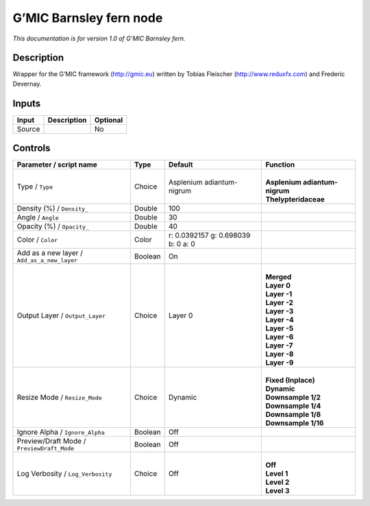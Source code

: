 .. _eu.gmic.Barnsleyfern:

G’MIC Barnsley fern node
========================

*This documentation is for version 1.0 of G’MIC Barnsley fern.*

Description
-----------

Wrapper for the G’MIC framework (http://gmic.eu) written by Tobias Fleischer (http://www.reduxfx.com) and Frederic Devernay.

Inputs
------

+--------+-------------+----------+
| Input  | Description | Optional |
+========+=============+==========+
| Source |             | No       |
+--------+-------------+----------+

Controls
--------

.. tabularcolumns:: |>{\raggedright}p{0.2\columnwidth}|>{\raggedright}p{0.06\columnwidth}|>{\raggedright}p{0.07\columnwidth}|p{0.63\columnwidth}|

.. cssclass:: longtable

+---------------------------------------------+---------+------------------------------------+---------------------------------+
| Parameter / script name                     | Type    | Default                            | Function                        |
+=============================================+=========+====================================+=================================+
| Type / ``Type``                             | Choice  | Asplenium adiantum-nigrum          | |                               |
|                                             |         |                                    | | **Asplenium adiantum-nigrum** |
|                                             |         |                                    | | **Thelypteridaceae**          |
+---------------------------------------------+---------+------------------------------------+---------------------------------+
| Density (%) / ``Density_``                  | Double  | 100                                |                                 |
+---------------------------------------------+---------+------------------------------------+---------------------------------+
| Angle / ``Angle``                           | Double  | 30                                 |                                 |
+---------------------------------------------+---------+------------------------------------+---------------------------------+
| Opacity (%) / ``Opacity_``                  | Double  | 40                                 |                                 |
+---------------------------------------------+---------+------------------------------------+---------------------------------+
| Color / ``Color``                           | Color   | r: 0.0392157 g: 0.698039 b: 0 a: 0 |                                 |
+---------------------------------------------+---------+------------------------------------+---------------------------------+
| Add as a new layer / ``Add_as_a_new_layer`` | Boolean | On                                 |                                 |
+---------------------------------------------+---------+------------------------------------+---------------------------------+
| Output Layer / ``Output_Layer``             | Choice  | Layer 0                            | |                               |
|                                             |         |                                    | | **Merged**                    |
|                                             |         |                                    | | **Layer 0**                   |
|                                             |         |                                    | | **Layer -1**                  |
|                                             |         |                                    | | **Layer -2**                  |
|                                             |         |                                    | | **Layer -3**                  |
|                                             |         |                                    | | **Layer -4**                  |
|                                             |         |                                    | | **Layer -5**                  |
|                                             |         |                                    | | **Layer -6**                  |
|                                             |         |                                    | | **Layer -7**                  |
|                                             |         |                                    | | **Layer -8**                  |
|                                             |         |                                    | | **Layer -9**                  |
+---------------------------------------------+---------+------------------------------------+---------------------------------+
| Resize Mode / ``Resize_Mode``               | Choice  | Dynamic                            | |                               |
|                                             |         |                                    | | **Fixed (Inplace)**           |
|                                             |         |                                    | | **Dynamic**                   |
|                                             |         |                                    | | **Downsample 1/2**            |
|                                             |         |                                    | | **Downsample 1/4**            |
|                                             |         |                                    | | **Downsample 1/8**            |
|                                             |         |                                    | | **Downsample 1/16**           |
+---------------------------------------------+---------+------------------------------------+---------------------------------+
| Ignore Alpha / ``Ignore_Alpha``             | Boolean | Off                                |                                 |
+---------------------------------------------+---------+------------------------------------+---------------------------------+
| Preview/Draft Mode / ``PreviewDraft_Mode``  | Boolean | Off                                |                                 |
+---------------------------------------------+---------+------------------------------------+---------------------------------+
| Log Verbosity / ``Log_Verbosity``           | Choice  | Off                                | |                               |
|                                             |         |                                    | | **Off**                       |
|                                             |         |                                    | | **Level 1**                   |
|                                             |         |                                    | | **Level 2**                   |
|                                             |         |                                    | | **Level 3**                   |
+---------------------------------------------+---------+------------------------------------+---------------------------------+
